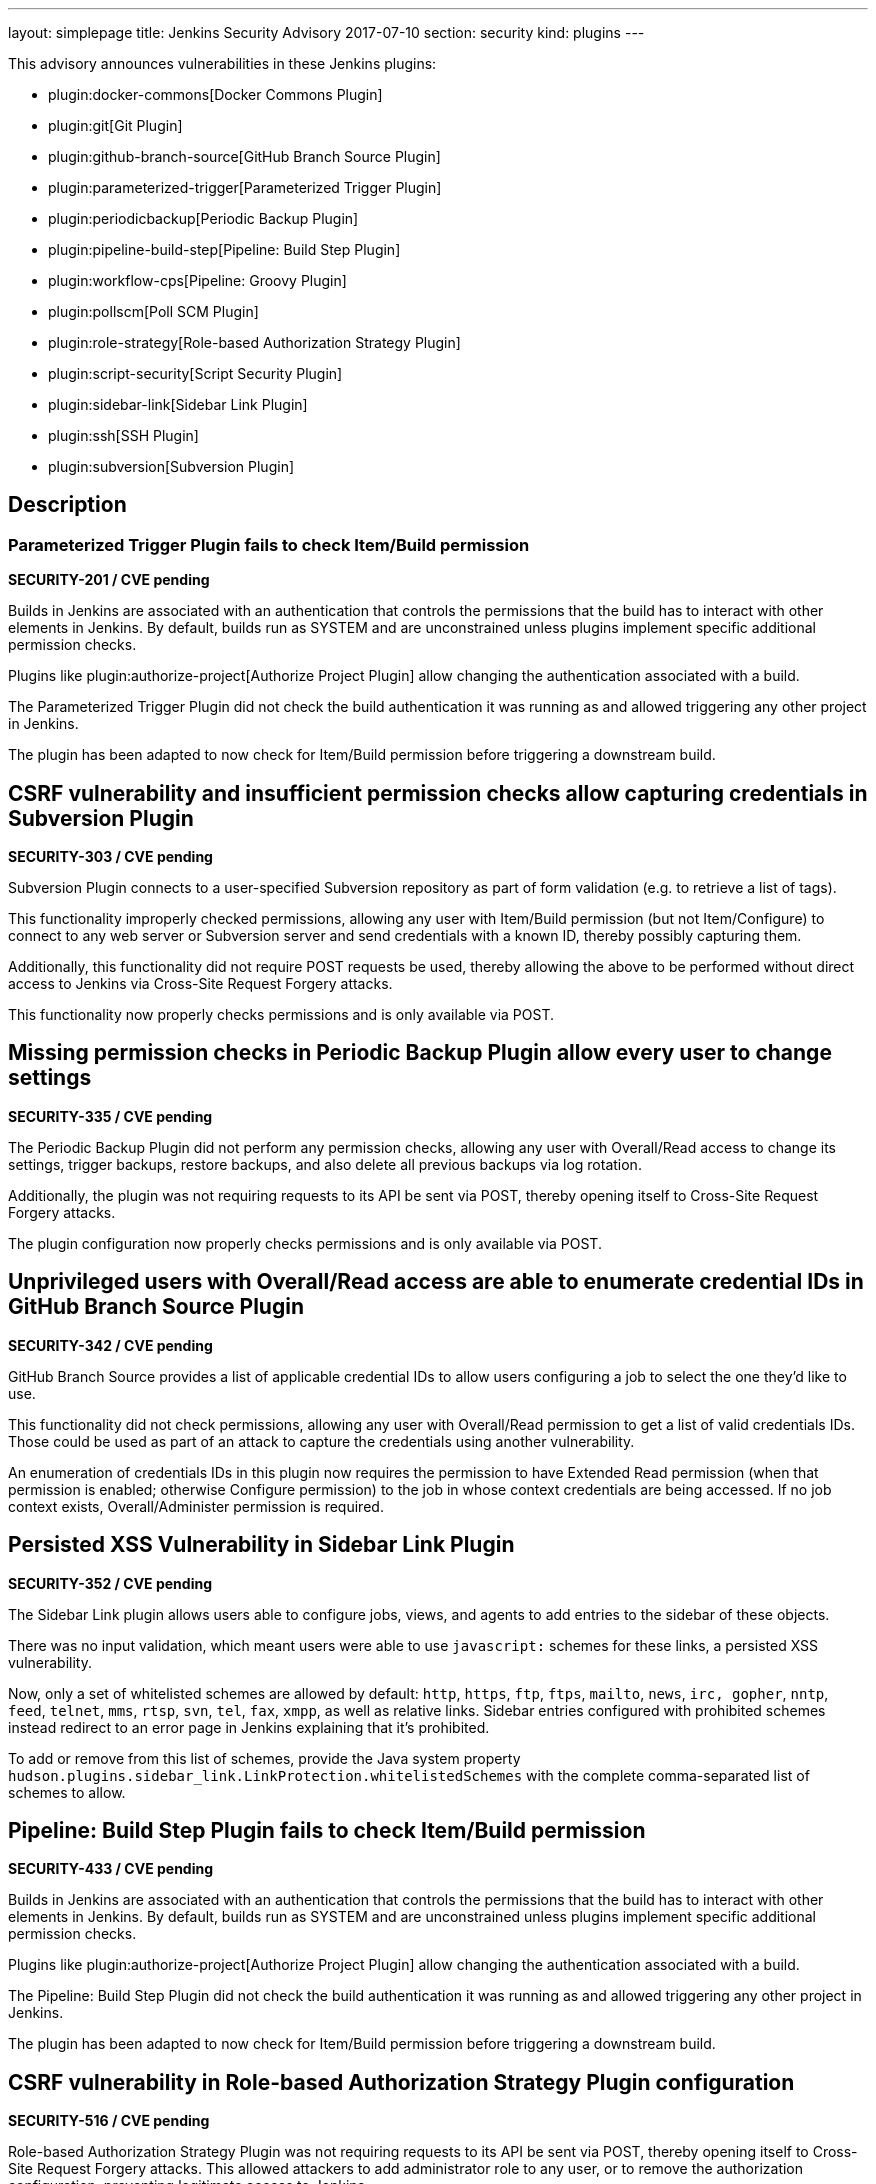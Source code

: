 ---
layout: simplepage
title: Jenkins Security Advisory 2017-07-10
section: security
kind: plugins
---

This advisory announces vulnerabilities in these Jenkins plugins:

* plugin:docker-commons[Docker Commons Plugin]
* plugin:git[Git Plugin]
* plugin:github-branch-source[GitHub Branch Source Plugin]
* plugin:parameterized-trigger[Parameterized Trigger Plugin]
* plugin:periodicbackup[Periodic Backup Plugin]
* plugin:pipeline-build-step[Pipeline: Build Step Plugin]
* plugin:workflow-cps[Pipeline: Groovy Plugin]
* plugin:pollscm[Poll SCM Plugin]
* plugin:role-strategy[Role-based Authorization Strategy Plugin]
* plugin:script-security[Script Security Plugin]
* plugin:sidebar-link[Sidebar Link Plugin]
* plugin:ssh[SSH Plugin]
* plugin:subversion[Subversion Plugin]

== Description


=== Parameterized Trigger Plugin fails to check Item/Build permission
*SECURITY-201 / CVE pending*

Builds in Jenkins are associated with an authentication that controls the permissions that the build has to interact with other elements in Jenkins.
By default, builds run as SYSTEM and are unconstrained unless plugins implement specific additional permission checks.

Plugins like plugin:authorize-project[Authorize Project Plugin] allow changing the authentication associated with a build.

The Parameterized Trigger Plugin did not check the build authentication it was running as and allowed triggering any other project in Jenkins.

The plugin has been adapted to now check for Item/Build permission before triggering a downstream build.


== CSRF vulnerability and insufficient permission checks allow capturing credentials in Subversion Plugin
*SECURITY-303 / CVE pending*

Subversion Plugin connects to a user-specified Subversion repository as part of form validation (e.g. to retrieve a list of tags).

This functionality improperly checked permissions, allowing any user with Item/Build permission (but not Item/Configure) to connect to any web server or Subversion server and send credentials with a known ID, thereby possibly capturing them.

Additionally, this functionality did not require POST requests be used, thereby allowing the above to be performed without direct access to Jenkins via Cross-Site Request Forgery attacks.

This functionality now properly checks permissions and is only available via POST.

== Missing permission checks in Periodic Backup Plugin allow every user to change settings
*SECURITY-335 / CVE pending*

The Periodic Backup Plugin did not perform any permission checks, allowing any user with Overall/Read access to change its settings, trigger backups, restore backups, and also delete all previous backups via log rotation.

Additionally, the plugin was not requiring requests to its API be sent via POST, thereby opening itself to Cross-Site Request Forgery attacks.

The plugin configuration now properly checks permissions and is only available via POST.

== Unprivileged users with Overall/Read access are able to enumerate credential IDs in GitHub Branch Source Plugin
*SECURITY-342 / CVE pending*

GitHub Branch Source provides a list of applicable credential IDs to allow users configuring a job to select the one they'd like to use.

This functionality did not check permissions, allowing any user with Overall/Read permission to get a list of valid credentials IDs.
Those could be used as part of an attack to capture the credentials using another vulnerability.

An enumeration of credentials IDs in this plugin now requires the permission to have Extended Read permission (when that permission is enabled; otherwise Configure permission) to the job in whose context credentials are being accessed.
If no job context exists, Overall/Administer permission is required.

== Persisted XSS Vulnerability in Sidebar Link Plugin
*SECURITY-352 / CVE pending*

The Sidebar Link plugin allows users able to configure jobs, views, and agents to add entries to the sidebar of these objects.

There was no input validation, which meant users were able to use `javascript:` schemes for these links, a persisted XSS vulnerability.

Now, only a set of whitelisted schemes are allowed by default: `http`, `https`, `ftp`, `ftps`, `mailto`, `news`, `irc, gopher`, `nntp`, `feed`, `telnet`, `mms`, `rtsp`, `svn`, `tel`, `fax`, `xmpp`, as well as relative links.
Sidebar entries configured with prohibited schemes instead redirect to an error page in Jenkins explaining that it's prohibited.

To add or remove from this list of schemes, provide the Java system property `hudson.plugins.sidebar_link.LinkProtection.whitelistedSchemes` with the complete comma-separated list of schemes to allow.


== Pipeline: Build Step Plugin fails to check Item/Build permission
*SECURITY-433 / CVE pending*

Builds in Jenkins are associated with an authentication that controls the permissions that the build has to interact with other elements in Jenkins.
By default, builds run as SYSTEM and are unconstrained unless plugins implement specific additional permission checks.

Plugins like plugin:authorize-project[Authorize Project Plugin] allow changing the authentication associated with a build.

The Pipeline: Build Step Plugin did not check the build authentication it was running as and allowed triggering any other project in Jenkins.

The plugin has been adapted to now check for Item/Build permission before triggering a downstream build.


== CSRF vulnerability in Role-based Authorization Strategy Plugin configuration
*SECURITY-516 / CVE pending*

Role-based Authorization Strategy Plugin was not requiring requests to its API be sent via POST, thereby opening itself to Cross-Site Request Forgery attacks. This allowed attackers to add administrator role to any user, or to remove the authorization configuration, preventing legitimate access to Jenkins.

This functionality is now only available via POST.

== CSRF vulnerability and insufficient permission checks allow capturing credentials in GitHub Branch Source Plugin
*SECURITY-527 / CVE pending*

GitHub Branch Source Plugin connects to a user-specified GitHub API URL (e.g. GitHub Enterprise) as part of form validation and completion (e.g. to verify Scan Credentials are correct).

This functionality improperly checked permissions, allowing any user with Overall/Read access to Jenkins to connect to any web server and send credentials with a known ID, thereby possibly capturing them.

Additionally, this functionality did not require POST requests be used, thereby allowing the above to be performed without direct access to Jenkins via Cross-Site Request Forgery.

This functionality now properly checks permissions and is only available via POST.


== CSRF vulnerability in Git plugin allows capturing credentials
*SECURITY-528 / CVE pending*

Git Plugin connects to a user-specified Git repository as part of form validation.

An attacker with no direct access to Jenkins but able to guess at a username/password credentials ID could trick a developer with job configuration permissions into following a link with a maliciously crafted Jenkins URL which would result in the Jenkins Git client sending the username and password to an attacker-controlled server.

This functionality now is only available via POST.


== CSRF vulnerability in Poll SCM Plugin allowed unauthorized polling
*SECURITY-529 / CVE pending*

Poll SCM Plugin was not requiring requests to its API be sent via POST, thereby opening itself to Cross-Site Request Forgery attacks. This allowed attackers to initiate polling of projects with a known name.

While Jenkins in general does not consider polling to be a protection-worthy action as it's similar to cache invalidation, the plugin specifically adds a permission to be able to use this functionality, and this issue undermines that permission.

This functionality now is only available via POST.


== Unprivileged users with Overall/Read access are able to enumerate credential IDs in Docker Commons Plugin
*SECURITY-533 / CVE pending*

Docker Commons Plugin provides a list of applicable credential IDs to allow users configuring a job to select the one they'd like to use to authenticate with a Docker Registry.

This functionality did not check permissions, allowing any user with Overall/Read permission to get a list of valid credentials IDs.
Those could be used as part of an attack to capture the credentials using another vulnerability.

An enumeration of credentials IDs in this plugin now requires the permission to have Extended Read permission (when that permission is enabled; otherwise Configure permission) to the job in whose context credentials are being accessed.
If no job context exists, Overall/Administer permission is required.


== Unsafe methods in the default whitelist in Script Security Plugin
*SECURITY-538 / CVE pending*

The default whitelist included the entries:

    DefaultGroovyMethods.putAt(Object, String, Object)
    DefaultGroovyMethods.getAt(Object, String)

These allowed circumventing many of the access restrictions implemented in the script sandbox by using e.g. `currentBuild['rawBuild']` rather than `currentBuild.rawBuild`.

Additionally, the following entries allowed accessing private data that would not be accessible otherwise due to script security:

    groovy.json.JsonOutput.toJson(Closure)
    groovy.json.JsonOutput.toJson(Object)

These have now been removed from the whitelist and added to the blacklist.

Scripts, such as Pipeline jobs, that integrate with Script Security and use these methods will now fail.
Use of these methods will appear on the In-Process Script Approval page, and it warns administrators that they are unsafe to approve.


== Arbitrary code execution due to incomplete sandbox protection in Pipeline: Groovy Plugin
*SECURITY-551 / CVE pending*

Pipelines are subject to _script security_: Either the entire Pipeline needs to be approved, or it runs in a sandbox, with only whitelisted methods etc. allowed to be called.

Constructors, instance variable initializers, and instance initializers in Pipeline scripts were not subject to sandbox protection, and could therefore execute arbitrary code.

This could be exploited e.g. by regular Jenkins users with the permission to configure Pipelines in Jenkins, or by trusted committers to repositories containing Jenkinsfiles.

These language elements are now subject to sandbox protection.

This change may cause existing scripts relying on the incomplete sandbox protection to start failing, and requiring additional script approval.

NOTE: The fix for this introduced a regression that results in constructors and instance initializers of classes defined in pipeline scripts no longer being able to set +final+ fields. Static initializers are no longer able to set +static final+ fields. The workaround is to make fields non-final.

== SSH Plugin stored credentials in plain text configuration files
*JENKINS-21436 / CVE pending*

The SSH Plugin stores credentials which allow jobs to access remote servers via the SSH protocol.
User passwords and passphrases for encrypted SSH keys are stored in plaintext in a configuration file.

SSH Plugin now integrates with the plugin:credentials[Credentials Plugin] and existing credentials are migrated.


== Severity

* SECURITY-201: link:http://www.first.org/cvss/calculator/3.0#CVSS:3.0/AV:N/AC:L/PR:L/UI:N/S:U/C:N/I:L/A:N[medium]
* SECURITY-303: link:http://www.first.org/cvss/calculator/3.0#CVSS:3.0/AV:N/AC:H/PR:L/UI:N/S:U/C:L/I:N/A:N[low]
* SECURITY-335: link:http://www.first.org/cvss/calculator/3.0#CVSS:3.0/AV:N/AC:L/PR:L/UI:N/S:U/C:H/I:L/A:L[high]
* SECURITY-342: link:http://www.first.org/cvss/calculator/3.0#CVSS:3.0/AV:N/AC:L/PR:L/UI:N/S:U/C:L/I:N/A:N[medium]
* SECURITY-352: link:http://www.first.org/cvss/calculator/3.0#CVSS:3.0/AV:N/AC:L/PR:L/UI:R/S:C/C:L/I:L/A:N[medium]
* SECURITY-433: link:http://www.first.org/cvss/calculator/3.0#CVSS:3.0/AV:N/AC:H/PR:N/UI:N/S:U/C:N/I:L/A:N[low]
* SECURITY-516: link:http://www.first.org/cvss/calculator/3.0#CVSS:3.0/AV:N/AC:L/PR:N/UI:R/S:U/C:N/I:H/A:N[medium]
* SECURITY-527: link:http://www.first.org/cvss/calculator/3.0#CVSS:3.0/AV:N/AC:H/PR:L/UI:N/S:U/C:L/I:N/A:N[low]
* SECURITY-528: link:http://www.first.org/cvss/calculator/3.0#CVSS:3.0/AV:N/AC:H/PR:N/UI:R/S:U/C:L/I:N/A:N[low]
* SECURITY-529: link:http://www.first.org/cvss/calculator/3.0#CVSS:3.0/AV:N/AC:H/PR:N/UI:R/S:U/C:N/I:L/A:N[low]
* SECURITY-533: link:http://www.first.org/cvss/calculator/3.0#CVSS:3.0/AV:N/AC:L/PR:L/UI:N/S:U/C:L/I:N/A:N[medium]
* SECURITY-538: link:http://www.first.org/cvss/calculator/3.0#CVSS:3.0/AV:N/AC:L/PR:L/UI:N/S:U/C:H/I:H/A:H[high]
* SECURITY-551: link:http://www.first.org/cvss/calculator/3.0#CVSS:3.0/AV:N/AC:L/PR:L/UI:N/S:U/C:H/I:H/A:H[high]
* JENKINS-21436: link:http://www.first.org/cvss/calculator/3.0#CVSS:3.0/AV:L/AC:L/PR:N/UI:N/S:U/C:L/I:N/A:N[medium]


== Affected versions
* Docker Commons Plugin up to and including version 1.7
* Git Plugin up to and including version 3.3.1 and 2.4.0-beta-1
* GitHub Branch Source Plugin up to and including version 2.0.7 and 2.2.0-beta-1
* Parameterized Trigger Plugin up to and including version 2.34
* Periodic Backup Plugin up to and including version 1.4
* Pipeline: Build Step Plugin up to and including version 2.5
* Pipeline: Groovy Plugin up to and including version 2.36
* Poll SCM Plugin up to and including version 1.3
* Role-based Authorization Strategy Plugin up to and including version 2.5.0
* Script Security Plugin up to and including version 1.29
* Sidebar Link Plugin up to and including version 1.8
* SSH Plugin up to and including version 2.4
* Subversion Plugin up to and including version 2.8


== Fix
* Docker Commons Plugin should be updated to version 1.8
* Git Plugin should be updated to version 3.3.2 or 3.4.0-beta-2
* GitHub Branch Source Plugin should be updated to version 2.0.8 or 2.2.0-beta-2
* Parameterized Trigger Plugin should be updated to version 2.35
* Periodic Backup Plugin should be updated to version 1.5
* Pipeline: Build Step Plugin should be updated to version 2.5.1
* Pipeline: Groovy Plugin should be updated to version 2.36.1
* Poll SCM Plugin should be updated to version 1.4
* Role-based Authorization Strategy Plugin should be updated to version 2.5.1
* Script Security Plugin should be updated to version 1.29.1
* Sidebar Link Plugin should be updated to version 1.9
* SSH Plugin should be updated to version 2.5
* Subversion Plugin should be updated to version 2.9

These versions include fixes to the vulnerabilities described above.
All prior versions are affected by these vulnerabilities unless otherwise indicated.

== Credit

The Jenkins project would like to thank the reporters for discovering and link:/security/#reporting-vulnerabilities[reporting] these vulnerabilities:

* *Daniel Beck, CloudBees, Inc.* for SECURITY-529
* *Jesse Glick, CloudBees, Inc.* for SECURITY-303, SECURITY-342, SECURITY-527, SECURITY-528
* *Karl Shultz, CloudBees, Inc.* for SECURITY-533
* *Nathan Rennie-Waldock* for SECURITY-335
* *Simon St John-Green* for SECURITY-551
* *Steven Christou, CloudBees, Inc.* for SECURITY-201
* *Suhas Sunil Gaikwad @IamSuhasGaikwad* for SECURITY-352
